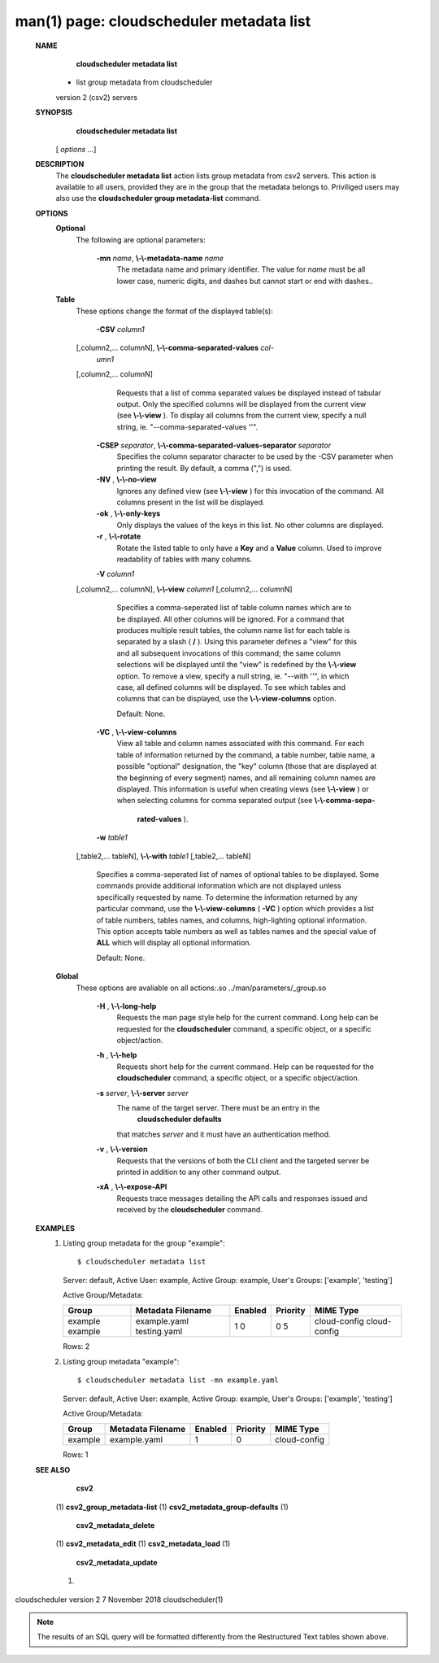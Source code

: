 .. File generated by /hepuser/crlb/Git/cloudscheduler/utilities/cli_doc_to_rst - DO NOT EDIT
..
.. To modify the contents of this file:
..   1. edit the man page file(s) ".../cloudscheduler/cli/man/csv2_metadata_list.1"
..   2. run the utility ".../cloudscheduler/utilities/cli_doc_to_rst"
..

man(1) page: cloudscheduler metadata list
=========================================

 
 
 
 **NAME** 
        **cloudscheduler  metadata list** 
       - list group metadata from cloudscheduler
       version 2 (csv2) servers
 
 **SYNOPSIS** 
        **cloudscheduler metadata list** 
       [ *options*
       ...]
 
 **DESCRIPTION** 
       The  **cloudscheduler metadata list** 
       action lists group metadata from  csv2
       servers.   This  action is available to all users, provided they are in
       the group that the metadata belongs to.  Priviliged users may also  use
       the  **cloudscheduler group metadata-list** 
       command.
 
 **OPTIONS** 
    **Optional** 
       The following are optional parameters:
 
        **-mn**  *name*, **\\-\\-metadata-name**  *name*
              The  metadata  name  and primary identifier.  The value for  *name*
              must be all lower case, numeric digits, and  dashes  but  cannot
              start or end with dashes..
 
    **Table** 
       These options change the format of the displayed table(s):
 
        **-CSV**  *column1*
       [,column2,...   columnN], **\\-\\-comma-separated-values**  *col-*
        *umn1*
       [,column2,... columnN]
              Requests that a list of  comma  separated  values  be  displayed
              instead  of  tabular output.  Only the specified columns will be
              displayed from the current view (see  **\\-\\-view** ).
              To  display  all
              columns  from  the  current  view,  specify  a  null string, ie.
              "--comma-separated-values ''".
 
 
        **-CSEP**  *separator*, **\\-\\-comma-separated-values-separator**  *separator*
              Specifies the column separator character to be used by the  -CSV
              parameter  when  printing the result.  By default, a comma (",")
              is used.
 
 
        **-NV** , **\\-\\-no-view** 
              Ignores any defined view (see  **\\-\\-view** 
              ) for this invocation of the
              command.  All columns present in the list will be displayed.
 
        **-ok** , **\\-\\-only-keys** 
              Only  displays  the  values  of the keys in this list.  No other
              columns are displayed.
 
        **-r** , **\\-\\-rotate** 
              Rotate the listed table to only have a  **Key** 
              and a **Value** 
              column.
              Used to improve readability of tables with many columns.
 
        **-V**  *column1*
       [,column2,... columnN], **\\-\\-view**  *column1*
       [,column2,... columnN]
              Specifies a comma-seperated list of table column names which are
              to be displayed.  All other columns will be ignored.  For a 
              command  that produces multiple result tables, the column name list
              for each table is separated by a slash ( **/** ).
              Using this
              parameter  defines a "view" for this and all subsequent invocations of
              this command; the same column selections will be displayed until
              the "view" is redefined by the  **\\-\\-view** 
              option.  To remove a view,
              specify a null string, ie.  "--with  ''",  in  which  case,  all
              defined columns will be displayed.  To see which tables and 
              columns that can be displayed, use the  **\\-\\-view-columns** 
              option.
 
              Default: None.
 
        **-VC** , **\\-\\-view-columns** 
              View all table and column names associated  with  this  command.
              For  each  table of information returned by the command, a table
              number, table name, a possible "optional" designation, the "key"
              column  (those that are displayed at the beginning of every 
              segment) names, and all remaining column names are displayed.  This
              information  is  useful when creating views (see  **\\-\\-view** 
              ) or when
              selecting columns for comma separated output (see   **\\-\\-comma-sepa-** 
               **rated-values** ).
 
        **-w**  *table1*
       [,table2,... tableN], **\\-\\-with**  *table1*
       [,table2,... tableN]
              Specifies  a comma-seperated list of names of optional tables to
              be displayed.   Some  commands  provide  additional  information
              which  are  not displayed unless specifically requested by name.
              To determine the information returned by any particular command,
              use the  **\\-\\-view-columns** 
              ( **-VC** 
              ) option which provides a list of
              table numbers, tables names, and columns,  high-lighting  optional
              information.   This  option  accepts  table  numbers  as well as
              tables names and the special value of  **ALL** 
              which will display all
              optional information.
 
              Default: None.
 
    **Global** 
       These   options   are   avaliable  on  all  actions:.so  
       ../man/parameters/_group.so
 
        **-H** , **\\-\\-long-help** 
              Requests the man page style help for the current command.   Long
              help can be requested for the  **cloudscheduler** 
              command, a specific
              object, or a specific object/action.
 
        **-h** , **\\-\\-help** 
              Requests short help  for  the  current  command.   Help  can  be
              requested  for the  **cloudscheduler** 
              command, a specific object, or
              a specific object/action.
 
        **-s**  *server*, **\\-\\-server**  *server*
              The name of the target server.  There must be an  entry  in  the
               **cloudscheduler  defaults** 
              that matches *server*
              and it must have an
              authentication method.
 
        **-v** , **\\-\\-version** 
              Requests that the versions of both the CLI client and  the  
              targeted server be printed in addition to any other command output.
 
        **-xA** , **\\-\\-expose-API** 
              Requests  trace  messages  detailing the API calls and responses
              issued and received by the  **cloudscheduler** 
              command.
 
 **EXAMPLES** 
       1.     Listing group metadata for the group "example"::

              $ cloudscheduler metadata list
              Server: default, Active User: example, Active Group: example, User's Groups: ['example', 'testing']
 
              Active Group/Metadata:

              +---------+-------------------+---------+----------+--------------+
              + Group   | Metadata Filename | Enabled | Priority | MIME Type    +
              +=========+===================+=========+==========+==============+
              | example | example.yaml      | 1       | 0        | cloud-config |
              | example | testing.yaml      | 0       | 5        | cloud-config |
              +---------+-------------------+---------+----------+--------------+

              Rows: 2
 
       2.     Listing group metadata "example"::

              $ cloudscheduler metadata list -mn example.yaml
              Server: default, Active User: example, Active Group: example, User's Groups: ['example', 'testing']
 
              Active Group/Metadata:

              +---------+-------------------+---------+----------+--------------+
              + Group   | Metadata Filename | Enabled | Priority | MIME Type    +
              +=========+===================+=========+==========+==============+
              | example | example.yaml      | 1       | 0        | cloud-config |
              +---------+-------------------+---------+----------+--------------+

              Rows: 1
 
 **SEE ALSO** 
        **csv2** 
       (1) **csv2_group_metadata-list** 
       (1) **csv2_metadata_group-defaults** 
       (1)
        **csv2_metadata_delete** 
       (1) **csv2_metadata_edit** 
       (1) **csv2_metadata_load** 
       (1)
        **csv2_metadata_update** 
       (1)
 
 
 
cloudscheduler version 2        7 November 2018              cloudscheduler(1)
 

.. note:: The results of an SQL query will be formatted differently from the Restructured Text tables shown above.
